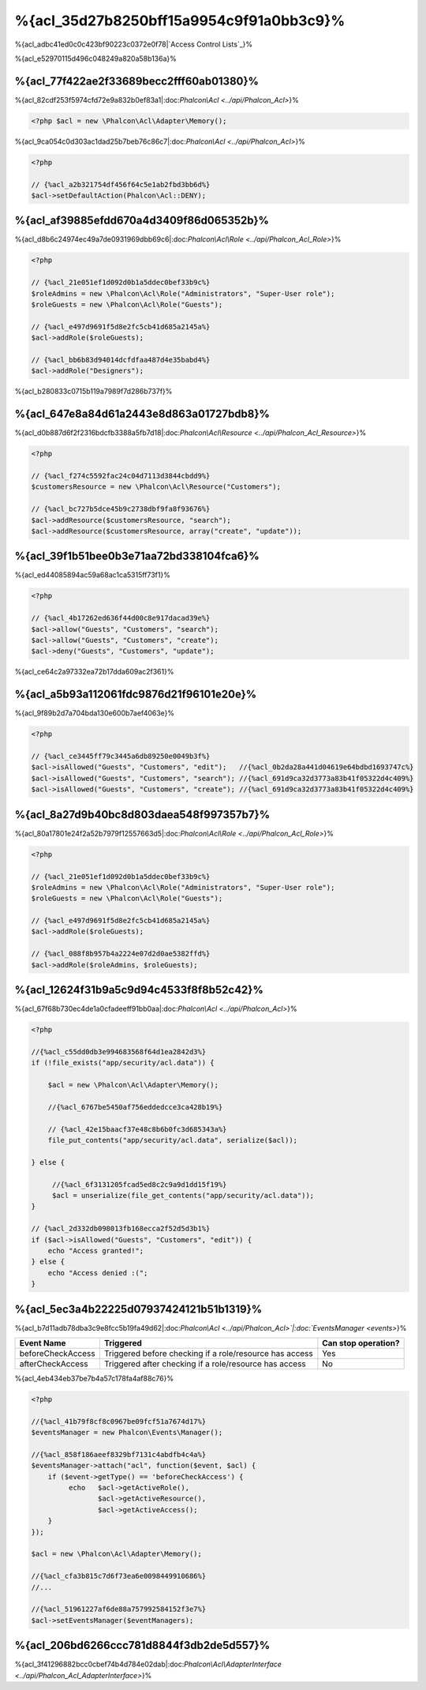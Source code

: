 %{acl_35d27b8250bff15a9954c9f91a0bb3c9}%
========================
%{acl_adbc41ed0c0c423bf90223c0372e0f78|`Access Control Lists`_}%

%{acl_e52970115d496c048249a820a58b136a}%

%{acl_77f422ae2f33689becc2fff60ab01380}%
---------------
%{acl_82cdf253f5974cfd72e9a832b0ef83a1|:doc:`Phalcon\\Acl <../api/Phalcon_Acl>`}%

.. code-block:: php

    <?php $acl = new \Phalcon\Acl\Adapter\Memory();


%{acl_9ca054c0d303ac1dad25b7beb76c86c7|:doc:`Phalcon\\Acl <../api/Phalcon_Acl>`}%

.. code-block:: php

    <?php

    // {%acl_a2b321754df456f64c5e1ab2fbd3bb6d%}
    $acl->setDefaultAction(Phalcon\Acl::DENY);


%{acl_af39885efdd670a4d3409f86d065352b}%
-----------------------
%{acl_d8b6c24974ec49a7de0931969dbb69c6|:doc:`Phalcon\\Acl\\Role <../api/Phalcon_Acl_Role>`}%

.. code-block:: php

    <?php

    // {%acl_21e051ef1d092d0b1a5ddec0bef33b9c%}
    $roleAdmins = new \Phalcon\Acl\Role("Administrators", "Super-User role");
    $roleGuests = new \Phalcon\Acl\Role("Guests");

    // {%acl_e497d9691f5d8e2fc5cb41d685a2145a%}
    $acl->addRole($roleGuests);

    // {%acl_bb6b83d94014dcfdfaa487d4e35babd4%}
    $acl->addRole("Designers");


%{acl_b280833c0715b119a7989f7d286b737f}%

%{acl_647e8a84d61a2443e8d863a01727bdb8}%
----------------
%{acl_d0b887d6f2f2316bdcfb3388a5fb7d18|:doc:`Phalcon\\Acl\\Resource <../api/Phalcon_Acl_Resource>`}%

.. code-block:: php

    <?php

    // {%acl_f274c5592fac24c04d7113d3844cbdd9%}
    $customersResource = new \Phalcon\Acl\Resource("Customers");

    // {%acl_bc727b5dce45b9c2738dbf9fa8f93676%}
    $acl->addResource($customersResource, "search");
    $acl->addResource($customersResource, array("create", "update"));


%{acl_39f1b51bee0b3e71aa72bd338104fca6}%
------------------------
%{acl_ed44085894ac59a68ac1ca5315ff73f1}%

.. code-block:: php

    <?php

    // {%acl_4b17262ed636f44d00c8e917dacad39e%}
    $acl->allow("Guests", "Customers", "search");
    $acl->allow("Guests", "Customers", "create");
    $acl->deny("Guests", "Customers", "update");


%{acl_ce64c2a97332ea72b17dda609ac2f361}%

%{acl_a5b93a112061fdc9876d21f96101e20e}%
---------------
%{acl_9f89b2d7a704bda130e600b7aef4063e}%

.. code-block:: php

    <?php

    // {%acl_ce3445ff79c3445a6db89250e0049b3f%}
    $acl->isAllowed("Guests", "Customers", "edit");   //{%acl_0b2da28a441d04619e64bdbd1693747c%}
    $acl->isAllowed("Guests", "Customers", "search"); //{%acl_691d9ca32d3773a83b41f05322d4c409%}
    $acl->isAllowed("Guests", "Customers", "create"); //{%acl_691d9ca32d3773a83b41f05322d4c409%}


%{acl_8a27d9b40bc8d803daea548f997357b7}%
-----------------
%{acl_80a17801e24f2a52b7979f12557663d5|:doc:`Phalcon\\Acl\\Role <../api/Phalcon_Acl_Role>`}%

.. code-block:: php

    <?php

    // {%acl_21e051ef1d092d0b1a5ddec0bef33b9c%}
    $roleAdmins = new \Phalcon\Acl\Role("Administrators", "Super-User role");
    $roleGuests = new \Phalcon\Acl\Role("Guests");

    // {%acl_e497d9691f5d8e2fc5cb41d685a2145a%}
    $acl->addRole($roleGuests);

    // {%acl_088f8b957b4a2224e07d2d0ae5382ffd%}
    $acl->addRole($roleAdmins, $roleGuests);


%{acl_12624f31b9a5c9d94c4533f8f8b52c42}%
---------------------
%{acl_67f68b730ec4de1a0cfadeeff91bb0aa|:doc:`Phalcon\\Acl <../api/Phalcon_Acl>`}%

.. code-block:: php

    <?php

    //{%acl_c55dd0db3e994683568f64d1ea2842d3%}
    if (!file_exists("app/security/acl.data")) {

        $acl = new \Phalcon\Acl\Adapter\Memory();

        //{%acl_6767be5450af756eddedcce3ca428b19%}

        // {%acl_42e15baacf37e48c8b6b0fc3d685343a%}
        file_put_contents("app/security/acl.data", serialize($acl));

    } else {

         //{%acl_6f3131205fcad5ed8c2c9a9d1dd15f19%}
         $acl = unserialize(file_get_contents("app/security/acl.data"));
    }

    // {%acl_2d332db098013fb168ecca2f52d5d3b1%}
    if ($acl->isAllowed("Guests", "Customers", "edit")) {
        echo "Access granted!";
    } else {
        echo "Access denied :(";
    }


%{acl_5ec3a4b22225d07937424121b51b1319}%
----------
%{acl_b7d11adb78dba3c9e8fcc5b19fa49d62|:doc:`Phalcon\\Acl <../api/Phalcon_Acl>`|:doc:`EventsManager <events>`}%

+----------------------+------------------------------------------------------------+---------------------+
| Event Name           | Triggered                                                  | Can stop operation? |
+======================+============================================================+=====================+
| beforeCheckAccess    | Triggered before checking if a role/resource has access    | Yes                 |
+----------------------+------------------------------------------------------------+---------------------+
| afterCheckAccess     | Triggered after checking if a role/resource has access     | No                  |
+----------------------+------------------------------------------------------------+---------------------+


%{acl_4eb434eb37be7b4a57c178fa4af88c76}%

.. code-block:: php

    <?php

    //{%acl_41b79f8cf8c0967be09fcf51a7674d17%}
    $eventsManager = new Phalcon\Events\Manager();

    //{%acl_858f186aeef8329bf7131c4abdfb4c4a%}
    $eventsManager->attach("acl", function($event, $acl) {
        if ($event->getType() == 'beforeCheckAccess') {
             echo   $acl->getActiveRole(),
                    $acl->getActiveResource(),
                    $acl->getActiveAccess();
        }
    });

    $acl = new \Phalcon\Acl\Adapter\Memory();

    //{%acl_cfa3b815c7d6f73ea6e0098449910686%}
    //...

    //{%acl_51961227af6de88a757992584152f3e7%}
    $acl->setEventsManager($eventManagers);


%{acl_206bd6266ccc781d8844f3db2de5d557}%
------------------------------
%{acl_3f41296882bcc0cbef74b4d784e02dab|:doc:`Phalcon\\Acl\\AdapterInterface <../api/Phalcon_Acl_AdapterInterface>`}%

